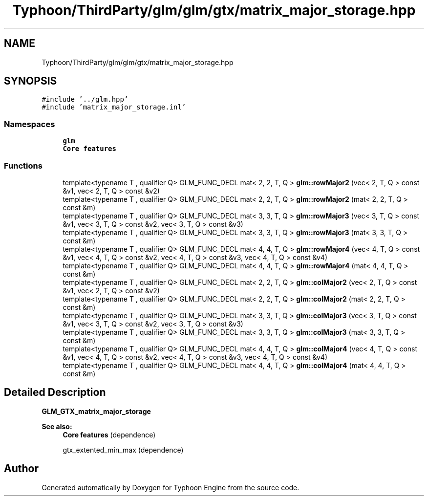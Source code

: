 .TH "Typhoon/ThirdParty/glm/glm/gtx/matrix_major_storage.hpp" 3 "Sat Jul 20 2019" "Version 0.1" "Typhoon Engine" \" -*- nroff -*-
.ad l
.nh
.SH NAME
Typhoon/ThirdParty/glm/glm/gtx/matrix_major_storage.hpp
.SH SYNOPSIS
.br
.PP
\fC#include '\&.\&./glm\&.hpp'\fP
.br
\fC#include 'matrix_major_storage\&.inl'\fP
.br

.SS "Namespaces"

.in +1c
.ti -1c
.RI " \fBglm\fP"
.br
.RI "\fBCore features\fP "
.in -1c
.SS "Functions"

.in +1c
.ti -1c
.RI "template<typename T , qualifier Q> GLM_FUNC_DECL mat< 2, 2, T, Q > \fBglm::rowMajor2\fP (vec< 2, T, Q > const &v1, vec< 2, T, Q > const &v2)"
.br
.ti -1c
.RI "template<typename T , qualifier Q> GLM_FUNC_DECL mat< 2, 2, T, Q > \fBglm::rowMajor2\fP (mat< 2, 2, T, Q > const &m)"
.br
.ti -1c
.RI "template<typename T , qualifier Q> GLM_FUNC_DECL mat< 3, 3, T, Q > \fBglm::rowMajor3\fP (vec< 3, T, Q > const &v1, vec< 3, T, Q > const &v2, vec< 3, T, Q > const &v3)"
.br
.ti -1c
.RI "template<typename T , qualifier Q> GLM_FUNC_DECL mat< 3, 3, T, Q > \fBglm::rowMajor3\fP (mat< 3, 3, T, Q > const &m)"
.br
.ti -1c
.RI "template<typename T , qualifier Q> GLM_FUNC_DECL mat< 4, 4, T, Q > \fBglm::rowMajor4\fP (vec< 4, T, Q > const &v1, vec< 4, T, Q > const &v2, vec< 4, T, Q > const &v3, vec< 4, T, Q > const &v4)"
.br
.ti -1c
.RI "template<typename T , qualifier Q> GLM_FUNC_DECL mat< 4, 4, T, Q > \fBglm::rowMajor4\fP (mat< 4, 4, T, Q > const &m)"
.br
.ti -1c
.RI "template<typename T , qualifier Q> GLM_FUNC_DECL mat< 2, 2, T, Q > \fBglm::colMajor2\fP (vec< 2, T, Q > const &v1, vec< 2, T, Q > const &v2)"
.br
.ti -1c
.RI "template<typename T , qualifier Q> GLM_FUNC_DECL mat< 2, 2, T, Q > \fBglm::colMajor2\fP (mat< 2, 2, T, Q > const &m)"
.br
.ti -1c
.RI "template<typename T , qualifier Q> GLM_FUNC_DECL mat< 3, 3, T, Q > \fBglm::colMajor3\fP (vec< 3, T, Q > const &v1, vec< 3, T, Q > const &v2, vec< 3, T, Q > const &v3)"
.br
.ti -1c
.RI "template<typename T , qualifier Q> GLM_FUNC_DECL mat< 3, 3, T, Q > \fBglm::colMajor3\fP (mat< 3, 3, T, Q > const &m)"
.br
.ti -1c
.RI "template<typename T , qualifier Q> GLM_FUNC_DECL mat< 4, 4, T, Q > \fBglm::colMajor4\fP (vec< 4, T, Q > const &v1, vec< 4, T, Q > const &v2, vec< 4, T, Q > const &v3, vec< 4, T, Q > const &v4)"
.br
.ti -1c
.RI "template<typename T , qualifier Q> GLM_FUNC_DECL mat< 4, 4, T, Q > \fBglm::colMajor4\fP (mat< 4, 4, T, Q > const &m)"
.br
.in -1c
.SH "Detailed Description"
.PP 
\fBGLM_GTX_matrix_major_storage\fP
.PP
\fBSee also:\fP
.RS 4
\fBCore features\fP (dependence) 
.PP
gtx_extented_min_max (dependence) 
.RE
.PP

.SH "Author"
.PP 
Generated automatically by Doxygen for Typhoon Engine from the source code\&.

